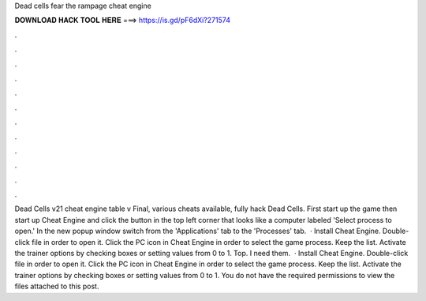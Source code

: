 Dead cells fear the rampage cheat engine

𝐃𝐎𝐖𝐍𝐋𝐎𝐀𝐃 𝐇𝐀𝐂𝐊 𝐓𝐎𝐎𝐋 𝐇𝐄𝐑𝐄 ===> https://is.gd/pF6dXi?271574

.

.

.

.

.

.

.

.

.

.

.

.

Dead Cells v21 cheat engine table v Final, various cheats available, fully hack Dead Cells. First start up the game then start up Cheat Engine and click the button in the top left corner that looks like a computer labeled 'Select process to open.' In the new popup window switch from the 'Applications' tab to the 'Processes' tab.  · Install Cheat Engine. Double-click  file in order to open it. Click the PC icon in Cheat Engine in order to select the game process. Keep the list. Activate the trainer options by checking boxes or setting values from 0 to 1. Top. I need them.  · Install Cheat Engine. Double-click  file in order to open it. Click the PC icon in Cheat Engine in order to select the game process. Keep the list. Activate the trainer options by checking boxes or setting values from 0 to 1. You do not have the required permissions to view the files attached to this post.